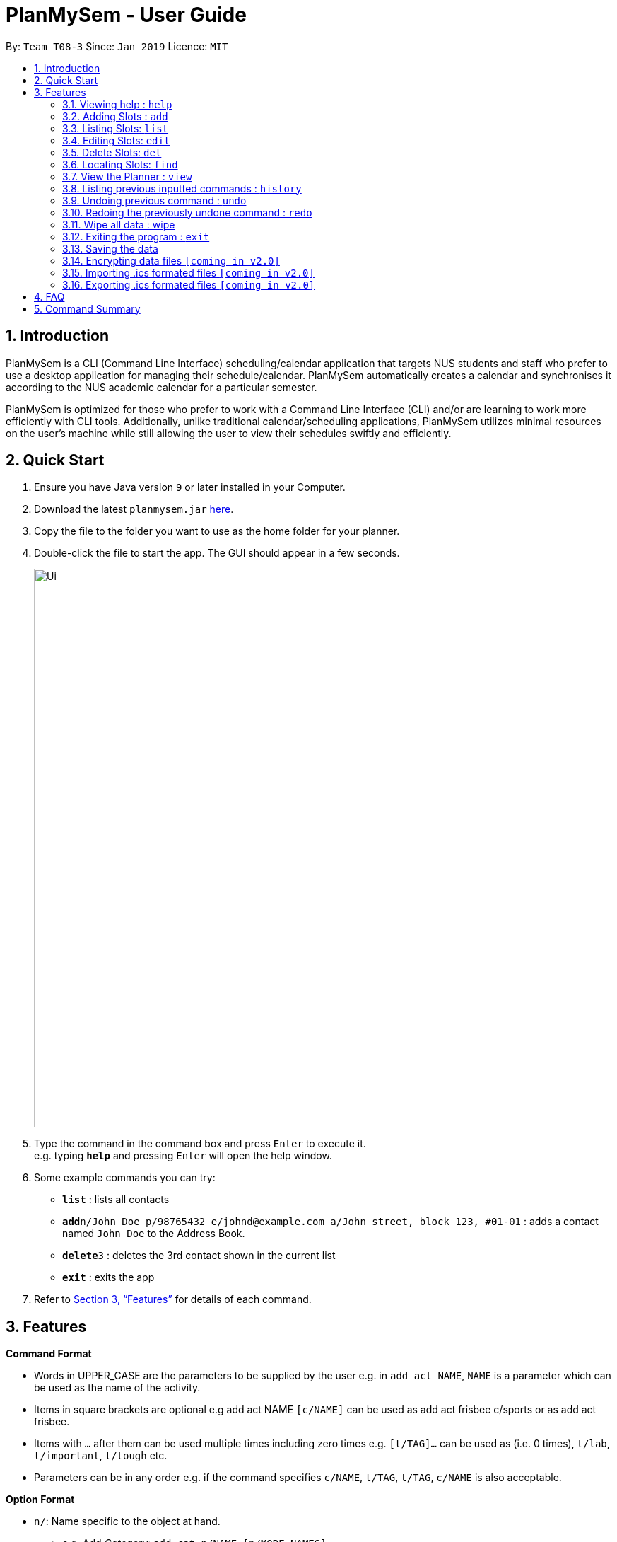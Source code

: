 = PlanMySem - User Guide
:site-section: UserGuide
:toc:
:toc-title:
:toc-placement: preamble
:sectnums:
:imagesDir: images
:stylesDir: stylesheets
:xrefstyle: full
:experimental:
ifdef::env-github[]
:tip-caption: :bulb:
:note-caption: :information_source:
endif::[]
:repoURL: https://github.com/CS2113-AY1819S2-T08-3/main

By: `Team T08-3`      Since: `Jan 2019`      Licence: `MIT`

== Introduction

PlanMySem is a CLI (Command Line Interface) scheduling/calendar application that targets NUS students and staff who prefer to use a desktop application for managing their schedule/calendar. PlanMySem automatically creates a calendar and synchronises it according to the NUS academic calendar for a particular semester.

PlanMySem is optimized for those who prefer to work with a Command Line Interface (CLI) and/or are learning to work more efficiently with CLI tools. Additionally, unlike traditional calendar/scheduling applications, PlanMySem utilizes minimal resources on the user’s machine while still allowing the user to view their schedules swiftly and efficiently.

== Quick Start

.  Ensure you have Java version `9` or later installed in your Computer.
.  Download the latest `planmysem.jar` link:{repoURL}/releases[here].
.  Copy the file to the folder you want to use as the home folder for your planner.
.  Double-click the file to start the app. The GUI should appear in a few seconds.
+
image::Ui.png[width="790"]
+
.  Type the command in the command box and press kbd:[Enter] to execute it. +
e.g. typing *`help`* and pressing kbd:[Enter] will open the help window.
.  Some example commands you can try:

* *`list`* : lists all contacts
* **`add`**`n/John Doe p/98765432 e/johnd@example.com a/John street, block 123, #01-01` : adds a contact named `John Doe` to the Address Book.
* **`delete`**`3` : deletes the 3rd contact shown in the current list
* *`exit`* : exits the app

.  Refer to <<Features>> for details of each command.

[[Features]]
== Features

====
*Command Format*

* Words in UPPER_CASE are the parameters to be supplied by the user e.g. in `add act NAME`, `NAME` is a parameter which can be used as the name of the activity.
* Items in square brackets are optional e.g add act NAME `[c/NAME]` can be used as add act frisbee c/sports or as add act frisbee.
* Items with `…` after them can be used multiple times including zero times e.g. `[t/TAG]…` can be used as   (i.e. 0 times), `t/lab`, `t/important`, `t/tough` etc.
* Parameters can be in any order e.g. if the command specifies `c/NAME`, `t/TAG`, `t/TAG`, `c/NAME` is also acceptable.
====
====
*Option Format*

* `n/`: Name specific to the object at hand.
** e.g. Add _Category_: `add cat n/NAME [n/MORE_NAMES]...`
** The `n/` here refers to the _category_ name.
* `d/`: Date.
** Format: `01-01`, `2019-01-02`
** e.g. Add _slot_: `add slot d/DATE t/TIME [r/norecess] [r/noreading] [r/nonormal] [r/recess] [r/reading] [r/normal] [tag/TAG]...`
* `t/`: Time.
** Format: 24-Hour in the form of “hhmm-hhmm” or 12-Hour format in the form of `HOUR+AM|PM-Hour+AM|PM`
** e.g. Add: `add d/DATE t/TIME [r/norecess] [r/noreading] [r/nonormal] [r/recess] [r/reading] [r/normal] [tag/TAG]...`
** The `t/` here refers to the time in which to add the _slot_ to.
* `tag/`: Tag.
** e.g. Add: `add d/DATE t/TIME [r/norecess] [r/noreading] [r/nonormal] [r/recess] [r/reading] [r/normal] [tag/TAG]...`
** The `tag/` here refers the _tags_ to attach to the _slot_.
* `r/`: recurrence
** Format: `norecess | noreading | nonormal | recess | reading | normal`
** e.g. Add: `add d/DATE t/TIME [r/norecess] [r/noreading] [r/nonormal] [r/recess] [r/reading] [r/normal] [tag/TAG]...`
** The `r/` here refers to the recurrence of the _slot_.
* `nn/`: New name of the object at hand.
* `nd/`: New Date
* `nt/`: New Time
====

=== Viewing help : `help`

Format: `help`

=== Adding Slots : `add`

Add a _slot_ to the planner. +
Format: `add slot d/DATE t/TIME d/DURATION [r/norecess] [r/noreading] [r/nonormal] [r/recess] [r/reading] [r/normal] [tag/TAG]...`

Examples:

* `add d/01-01 t/0800-0900 tag/Frisbee tag/Tembusu College` +
Add a _slot_ to the _activity_ "Sport" on monday, from 0800hrs to 0900hrs with the tags "Frisbee" and "Tembusu College".
* `add slot a/Interest Group d/monday t/0800-0900 r/recess r/reading tag/Tembusu College tag/Barefoots` +
Do the same but additionally, recurse the slot on recess and reading week.

[NOTE]
====
The default for recurrence is no recess week and no reading week. +
If the recurrence options are not defined, then there the _slot_ will recurse every week except recess week and reading week.
====

=== Listing Slots: `list`

List all _slots_ in the planner. +
Format: `list`

[NOTE]
====
If no _categories_ or _activities_ are specified, then all _slots_ will be listed.
====

Examples:

* `list slot` +
List all _slots_ in the planner.

=== Editing Slots: `edit`

Edit a _slot_. +
Format: `edit d/DATE t/TIME [nd/NEW_DATE] [nt/NEW_TIME] [r/norecess] [r/noreading] [r/nonormal] [r/recess] [r/reading] [r/normal]`

[NOTE]
====
If the date and time specified does not correspond directly to a slot, the nearest slot will be selected for editing.
====

Examples:

* `edit d/01-01 t/0800 nd/01-03 nt/0900` +
Select the _slot_ on the first of January, at 0800hrs and change it's date to the Third of January and it's time to 0900hrs.

=== Delete Slots: `del`

Deleting _slots_. +
Format: `del [d/DATE]... [t/TIME]... [t/TAG]... `

[NOTE]
====
All slots that strictly fits all the options given will be deleted. +
This is useful for deleting a whole "category" of slots, such as an entire module's lab sessions.
====

Example:

* `del d/01-03 t/0800` +
Delete the slot located on the 3th of January, 0800hrs.
* TODO

=== Locating Slots: `find`

Find all _slots_ whose name and or tags contains any of the given keywords. +
Format: `find [n/SLOT_NAMES]... [tag/TAG]...`

[NOTE]
====
TODO
====

Example:

* TODO

=== View the Planner : `view`

View the planner according to day/week/month.  +
Format: `view day DATE | view week WEEK | view month MONTH | view all`

[NOTE]
====
. If no date is given, the current date is assumed.
. If the `all` option is specified, the planner will not be displayed, instead all the details in the planner will be displayed.====
====

Example:

* `view day`
* `view day 1-03` +
View the first of January.
* `view all` +
all the details in the planner.


=== Listing previous inputted commands : `history`

View the history of commands previously inputted. +
Format: history

=== Undoing previous command : `undo`

Restories the planner to the state before the previous command was executed. +
Format: `undo`

[NOTE]
====
Some commands are undoable. e.g. `wipe PlanMySem`.
====

=== Redoing the previously undone command : `redo`

Reverses the most recent `undo` command. +
Format: `redo`

=== Wipe all data : wipe

Wipe all data stored on the planner. +
Format: `wipe PlanMySem`

[NOTE]
====
* This can be used to restart the planner.
* The user will be prompted for a confirmation.
====

=== Exiting the program : `exit`

Exits the program. +
Format: `exit`

=== Saving the data

Planner data is saved in the hard disk automatically after any command that changes the data is executed. + There is no need to save manually.

// tag::dataencryption[]
=== Encrypting data files `[coming in v2.0]`

_{explain how the user can enable/disable data encryption}_
// end::dataencryption[]

// tag::importICS[]
=== Importing .ics formated files `[coming in v2.0]`


_{explain how the user can import .ics formatted files}_
// end::importICS[]

// tag::exportICS[]
=== Exporting .ics formated files `[coming in v2.0]`


_{explain how the user can export .ics formatted files}_
// end::exportICS[]

== FAQ

*Q*: How do I transfer my data to another Computer? +
*A*: Install the app in the other computer and overwrite the empty data file it creates with the file that contains the data of your previous PlanMySem folder.


== Command Summary

* *View help* `help` +
* *Add category* : `add cat n/NAME [n/MORE_NAMES]...` +
e.g. `add cat n/Sports n/Study Groups n/Interest Groups` +
* *List category* : `list cat`
* *Edit category* : `edit cat n/NAME nn/NEW_NAME` +
e.g. `edit n/Sports nn/Frisbee`
* *Delete category* : `del cat n/NAME [n/MORE_NAMES]...` +
e.g. `del cat n/Sports n/Interest Groups`
* *Add activity* : `add act n/NAME c/CATEGORY`
e.g. `add act n/CS2101 c/modules`
* *List activities* : `list act`
* *Edit activity* : `edit act n/NAME [nn/NEW_NAME] [nc/NEW_CATEGORY]` +
e.g.`edit act n/CS2103 nn/CS2113T nc/hard module`
* *Delete activity* : `del act n/NAME [n/MORE_NAMES]...` +
e.g.`del act n/CS2101 n/CS2100`
* *Add slot* : `add slot a/ACTIVITY_NAME d/DAY t/TIME [r/norecess] [r/noreading] [r/nonormal] [r/recess] [r/reading] [r/normal] [tag/TAG]...` +
e.g.`add slot a/CS2101 d/monday t/0800-0900 r/norecess r/noreading r/normal tag/hard module`
* *List slots* : `list slot [c/CATEGORY_NAME]... [a/ACTIVITY_NAME]...` +
e.g.`list slot c/modules c/sports a/running group`
* *Edit slot* : `edit slot a/ACTIVITY_NAME d/DAY t/TIME [a/NEW_ACTIVITY_NAME] [nd/NEW_DAY] [nt/NEW_TIME] [r/norecess] [r/noreading] [r/nonormal] [r/recess] [r/reading] [r/normal]` +
e.g.`edit slot n/CS2103T d/monday t/0800-0900 nn/CS2113T nd/tuesday r/noreading`
* *Delete slot* : `del slot a/ACTIVITY_NAME d/DAY t/TIME` +
e.g.`del slot a/CS2113T d/monday t/0800-0900`
* *Find categories/activities/tag* : `find k/KEYWORD [k/MORE_KEYWORDS]... [c/CATEGORY_NAME]... [a/ACTIVITY_NAME]... [tag/TAG_NAME]...` +
e.g.`find frisbee c/sports`
* *Delete category/activity/tag* : `del [c/CATEGORY]... [a/ACTIVITY]... [tag/TAG]...` +
e.g.`del c/CS2113T a/frisbee t/hard module`
* *View planner* : `view day [DATE] | view week [WEEK] | view month [MONTH]` +
e.g.`view day 01/04/2019`
* *View all details* : `view all` +
e.g.`view day 01/04/2019`
* *View history* : `history`
* *Undo previous command* : `undo`
* *Redo previously undone co* : `redo`
* *Wipe all data* : `wipe PlanMySem`
* *Exit the program* : `exit`